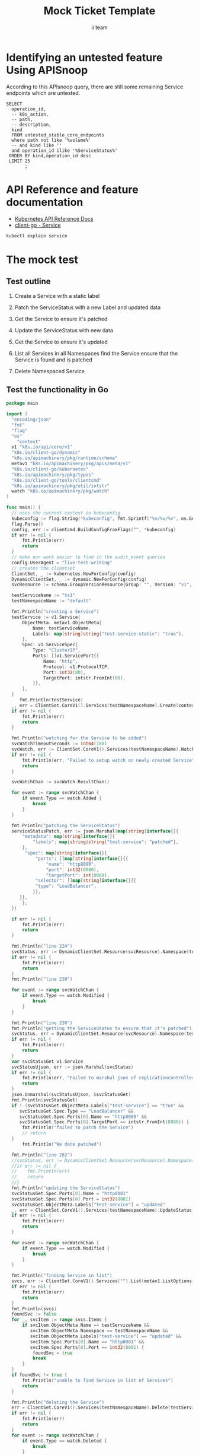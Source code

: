 # -*- ii: apisnoop; -*-
#+TITLE: Mock Ticket Template
#+AUTHOR: ii team
#+TODO: TODO(t) NEXT(n) IN-PROGRESS(i) BLOCKED(b) | DONE(d)
#+OPTIONS: toc:nil tags:nil todo:nil
#+EXPORT_SELECT_TAGS: export
* TODO [0%] In-Cluster Setup                                    :neverexport:
  :PROPERTIES:
  :LOGGING:  nil
  :END:
** TODO Connect demo to right eye

   #+begin_src tmate :session foo:hello :eval never-export
     echo "What parts of Kubernetes do you depend on $USER?"
   #+end_src
** Tilt Up
   #+begin_src tmate :session foo:hello :eval never-export
     cd ~/apisnoop
     tilt up --host 0.0.0.0
   #+end_src
** TODO Verify Pods Running
   #+begin_src shell
     kubectl get pods
   #+end_src

   #+RESULTS:
   #+begin_example
   NAME                                    READY   STATUS    RESTARTS   AGE
   apisnoop-auditlogger-86dcf97749-nb2rp   1/1     Running   1          6d23h
   hasura-7c5775fc95-rmp28                 1/1     Running   1          6d23h
   kubemacs-0                              1/1     Running   1          6d23h
   pgadmin-78b7448594-bmvxl                1/1     Running   0          6d23h
   postgres-6dbf95b969-hpr7k               1/1     Running   0          6d23h
   webapp-5bd67b658b-fc6pr                 1/1     Running   0          6d23h
   #+end_example

** TODO Check it all worked

   #+begin_src sql-mode :results replace
     \d+
   #+end_src

   #+RESULTS:
   #+begin_SRC example
                                                                              List of relations
    Schema |               Name               |       Type        |  Owner   |  Size   |                                    Description                                    
   --------+----------------------------------+-------------------+----------+---------+-----------------------------------------------------------------------------------
    public | api_operation                    | view              | apisnoop | 0 bytes | 
    public | api_operation_material           | materialized view | apisnoop | 3056 kB | details on each operation_id as taken from the openAPI spec
    public | api_operation_parameter_material | materialized view | apisnoop | 5008 kB | the parameters for each operation_id in open API spec
    public | audit_event                      | view              | apisnoop | 0 bytes | a record for each audit event in an audit log
    public | bucket_job_swagger               | table             | apisnoop | 3128 kB | metadata for audit events  and their respective swagger.json
    public | endpoint_coverage                | view              | apisnoop | 0 bytes | the test hits and conformance test hits per operation_id & other useful details
    public | endpoint_coverage_material       | materialized view | apisnoop | 144 kB  | 
    public | endpoints_hit_by_new_test        | view              | apisnoop | 0 bytes | list endpoints hit during our live auditing alongside their current test coverage
    public | projected_change_in_coverage     | view              | apisnoop | 0 bytes | overview of coverage stats if the e2e suite included your tests
    public | raw_audit_event                  | table             | apisnoop | 4405 MB | a record for each audit event in an audit log
    public | stable_endpoint_stats            | view              | apisnoop | 0 bytes | coverage stats for entire test run, looking only at its stable endpoints
    public | tests                            | view              | apisnoop | 0 bytes | 
    public | untested_stable_core_endpoints   | view              | apisnoop | 0 bytes | list stable core endpoints not hit by any tests, according to their test run
    public | useragents                       | view              | apisnoop | 0 bytes | 
   (14 rows)

   #+end_SRC

** TODO Check current coverage
   #+NAME: stable endpoint stats
   #+begin_src sql-mode
     select * from stable_endpoint_stats where job != 'live';
   #+end_src

   #+RESULTS: stable endpoint stats
   #+begin_SRC example
            job         |    date    | total_endpoints | test_hits | conf_hits | percent_tested | percent_conf_tested 
   ---------------------+------------+-----------------+-----------+-----------+----------------+---------------------
    1229108788603129860 | 2020-02-16 |             438 |       190 |       138 |          43.38 |               31.51
   (1 row)

   #+end_SRC

* Identifying an untested feature Using APISnoop                     :export:

According to this APIsnoop query, there are still some remaining Service endpoints which are untested.

  #+NAME: untested_stable_core_endpoints
  #+begin_src sql-mode :eval never-export :exports both :session none
    SELECT
      operation_id,
      -- k8s_action,
      -- path,
      -- description,
      kind
      FROM untested_stable_core_endpoints
      where path not like '%volume%'
      -- and kind like ''
      and operation_id ilike '%ServiceStatus%'
     ORDER BY kind,operation_id desc
     LIMIT 25
           ;
  #+end_src

* API Reference and feature documentation                            :export:
- [[https://kubernetes.io/docs/reference/kubernetes-api/][Kubernetes API Reference Docs]]
- [[https://github.com/kubernetes/client-go/blob/master/kubernetes/typed/core/v1/Service.go][client-go - Service]] 
#+begin_src bash
kubectl explain service
#+end_src

#+RESULTS:
#+begin_src bash
KIND:     Service
VERSION:  v1

DESCRIPTION:
     Service is a named abstraction of software service (for example, mysql)
     consisting of local port (for example 3306) that the proxy listens on, and
     the selector that determines which pods will answer requests sent through
     the proxy.

FIELDS:
   apiVersion	<string>
     APIVersion defines the versioned schema of this representation of an
     object. Servers should convert recognized schemas to the latest internal
     value, and may reject unrecognized values. More info:
     https://git.k8s.io/community/contributors/devel/sig-architecture/api-conventions.md#resources

   kind	<string>
     Kind is a string value representing the REST resource this object
     represents. Servers may infer this from the endpoint the client submits
     requests to. Cannot be updated. In CamelCase. More info:
     https://git.k8s.io/community/contributors/devel/sig-architecture/api-conventions.md#types-kinds

   metadata	<Object>
     Standard object's metadata. More info:
     https://git.k8s.io/community/contributors/devel/sig-architecture/api-conventions.md#metadata

   spec	<Object>
     Spec defines the behavior of a service.
     https://git.k8s.io/community/contributors/devel/sig-architecture/api-conventions.md#spec-and-status

   status	<Object>
     Most recently observed status of the service. Populated by the system.
     Read-only. More info:
     https://git.k8s.io/community/contributors/devel/sig-architecture/api-conventions.md#spec-and-status

#+end_src

* The mock test                                                      :export:
** Test outline
1. Create a Service with a static label

2. Patch the ServiceStatus with a new Label and updated data

3. Get the Service to ensure it's patched

4. Update the ServiceStatus with new data

5. Get the Service to ensure it's updated

6. List all Services in all Namespaces
   find the Service
   ensure that the Service is found and is patched

7. Delete Namespaced Service

** Test the functionality in Go
   #+begin_src go
     package main

     import (
       "encoding/json"
       "fmt"
       "flag"
       "os"
	     "context"
       v1 "k8s.io/api/core/v1"
       "k8s.io/client-go/dynamic"
       "k8s.io/apimachinery/pkg/runtime/schema"
       metav1 "k8s.io/apimachinery/pkg/apis/meta/v1"
       "k8s.io/client-go/kubernetes"
       "k8s.io/apimachinery/pkg/types"
       "k8s.io/client-go/tools/clientcmd"
       "k8s.io/apimachinery/pkg/util/intstr"
       watch "k8s.io/apimachinery/pkg/watch"
     )

     func main() {
       // uses the current context in kubeconfig
       kubeconfig := flag.String("kubeconfig", fmt.Sprintf("%v/%v/%v", os.Getenv("HOME"), ".kube", "config"), "(optional) absolute path to the kubeconfig file")
       flag.Parse()
       config, err := clientcmd.BuildConfigFromFlags("", *kubeconfig)
       if err != nil {
           fmt.Println(err)
           return
       }
       // make our work easier to find in the audit_event queries
       config.UserAgent = "live-test-writing"
       // creates the clientset
       ClientSet, _ := kubernetes.NewForConfig(config)
       DynamicClientSet, _ := dynamic.NewForConfig(config)
       svcResource := schema.GroupVersionResource{Group: "", Version: "v1", Resource: "services"}

       testServiceName := "ts1"
       testNamespaceName := "default"

       fmt.Println("creating a Service")
       testService := v1.Service{
           ObjectMeta: metav1.ObjectMeta{
               Name: testServiceName,
               Labels: map[string]string{"test-service-static": "true"},
           },
           Spec: v1.ServiceSpec{
               Type: "ClusterIP",
               Ports: []v1.ServicePort{{
                   Name: "http",
                   Protocol: v1.ProtocolTCP,
                   Port: int32(80),
                   TargetPort: intstr.FromInt(80),
               }},
           },
       }
          fmt.Println(testService)
       _, err = ClientSet.CoreV1().Services(testNamespaceName).Create(context.TODO(), &testService, metav1.CreateOptions{})
       if err != nil {
           fmt.Println(err)
           return
       }

       fmt.Println("watching for the Service to be added")
       svcWatchTimeoutSeconds := int64(180)
       svcWatch, err := ClientSet.CoreV1().Services(testNamespaceName).Watch(metav1.ListOptions{LabelSelector: "test-service-static=true", TimeoutSeconds: &svcWatchTimeoutSeconds})
       if err != nil {
           fmt.Println(err, "Failed to setup watch on newly created Service")
           return
       }

       svcWatchChan := svcWatch.ResultChan()

       for event := range svcWatchChan {
           if event.Type == watch.Added {
               break
           }
       }

       fmt.Println("patching the ServiceStatus")
       serviceStatusPatch, err := json.Marshal(map[string]interface{}{
           "metadata": map[string]interface{}{
               "labels": map[string]string{"test-service": "patched"},
           },
            "spec": map[string]interface{}{
                "ports": []map[string]interface{}{{
                    "name": "http8080",
                    "port": int32(8080),
                    "targetPort": int(8080),
                "selector": []map[string]interface{}{{
                "type": "LoadBalancer",
               }},
          }},
           },
       })

       if err != nil {
           fmt.Println(err)
           return
       }

       fmt.Println("line 224")
       svcStatus, err := DynamicClientSet.Resource(svcResource).Namespace(testNamespaceName).Patch(testServiceName, types.StrategicMergePatchType, []byte(serviceStatusPatch), metav1.PatchOptions{}, "status")
       if err != nil {
           fmt.Println(err)
           return
       }
       fmt.Println("line 230")

       for event := range svcWatchChan {
           if event.Type == watch.Modified {
               break
           }
       }

       fmt.Println("line 238")
       fmt.Println("getting the ServiceStatus to ensure that it's patched")
       svcStatus, err = DynamicClientSet.Resource(svcResource).Namespace(testNamespaceName).Get(testServiceName, metav1.GetOptions{}, "status")
       if err != nil {
           fmt.Println(err)
           return
       }
       var svcStatusGet v1.Service
       svcStatusUjson, err := json.Marshal(svcStatus)
       if err != nil {
           fmt.Println(err, "Failed to marshal json of replicationcontroller label patch")
           return
       }
       json.Unmarshal(svcStatusUjson, &svcStatusGet)
       fmt.Println(svcStatusGet)
       if ! (svcStatusGet.ObjectMeta.Labels["test-service"] == "true" &&
          svcStatusGet.Spec.Type == "LoadBalancer" &&
          svcStatusGet.Spec.Ports[0].Name == "http8080" &&
          svcStatusGet.Spec.Ports[0].TargetPort == intstr.FromInt(8080)) {
           fmt.Println("failed to patch the Service")
           // return
       }
           fmt.Println("We done patched")

       fmt.Println("line 262")
       //svcStatus, err := DynamicClientSet.Resource(svcResource).Namespace(testNamespaceName).Update(testServiceName, types.StrategicMergePatchType, []byte(serviceStatusPatch), metav1.PatchOptions{}, "status")
       //if err != nil {
       //    fmt.Println(err)
       //    return
       //}
       fmt.Println("updating the ServiceStatus")
       svcStatusGet.Spec.Ports[0].Name = "http8081"
       svcStatusGet.Spec.Ports[0].Port = int32(8081)
       svcStatusGet.ObjectMeta.Labels["test-service"] = "updated"
       _, err = ClientSet.CoreV1().Services(testNamespaceName).UpdateStatus(&svcStatusGet)
       if err != nil {
           fmt.Println(err)
           return
       }

       for event := range svcWatchChan {
           if event.Type == watch.Modified {
               break
           }
       }

       fmt.Println("finding Service in list")
       svcs, err := ClientSet.CoreV1().Services("").List(metav1.ListOptions{LabelSelector: "test-service-static=true"})
       if err != nil {
           fmt.Println(err)
           return
       }
       fmt.Println(svcs)
       foundSvc := false
       for _, svcItem := range svcs.Items {
           if svcItem.ObjectMeta.Name == testServiceName &&
              svcItem.ObjectMeta.Namespace == testNamespaceName &&
              svcItem.ObjectMeta.Labels["test-service"] == "updated" &&
              svcItem.Spec.Ports[0].Name == "http8081" &&
              svcItem.Spec.Ports[0].Port == int32(8081) {
               foundSvc = true
               break
           }
       }
       if foundSvc != true {
           fmt.Println("unable to find Service in list of Services")
           return
       }

       fmt.Println("deleting the Service")
       err = ClientSet.CoreV1().Services(testNamespaceName).Delete(testServiceName, &metav1.DeleteOptions{})
       if err != nil {
           fmt.Println(err)
           return
       }
       for event := range svcWatchChan {
           if event.Type == watch.Deleted {
               break
           }
       }

       fmt.Println("[status] complete")

     }
   #+end_src

   #+RESULTS:
   #+begin_src go
   #+end_src





















* Verifying increase it coverage with APISnoop                       :export:
Discover useragents:
  #+begin_src sql-mode :eval never-export :exports both :session none
    select distinct useragent from audit_event where bucket='apisnoop' and useragent not like 'kube%' and useragent not like 'coredns%' and useragent not like 'kindnetd%' and useragent like 'live%';
  #+end_src

List endpoints hit by the test:
#+begin_src sql-mode :exports both :session none
select * from endpoints_hit_by_new_test where useragent like 'live%'; 
#+end_src

Display endpoint coverage change:
  #+begin_src sql-mode :eval never-export :exports both :session none
    select * from projected_change_in_coverage;
  #+end_src

  #+RESULTS:
  #+begin_SRC example
     category    | total_endpoints | old_coverage | new_coverage | change_in_number 
  ---------------+-----------------+--------------+--------------+------------------
   test_coverage |             438 |          183 |          183 |                0
  (1 row)

  #+end_SRC

* Final notes :export:
If a test with these calls gets merged, **test coverage will go up by N points**

This test is also created with the goal of conformance promotion.

-----  
/sig testing  

/sig architecture  

/area conformance  

* Options :neverexport:
** Delete all events after postgres initialization
   #+begin_src sql-mode :eval never-export :exports both :session none
   delete from raw_audit_event where bucket = 'apisnoop' and job='live';
   #+end_src

   #+RESULTS:
   #+begin_SRC example
   DELETE 3945
   #+end_SRC

* Open Tasks
  Set any open tasks here, using org-todo
** DONE Live Your Best Life
* Footnotes                                                     :neverexport:
  :PROPERTIES:
  :CUSTOM_ID: footnotes
  :END:
